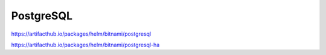 .. _postgresql:

PostgreSQL
###########


https://artifacthub.io/packages/helm/bitnami/postgresql

https://artifacthub.io/packages/helm/bitnami/postgresql-ha